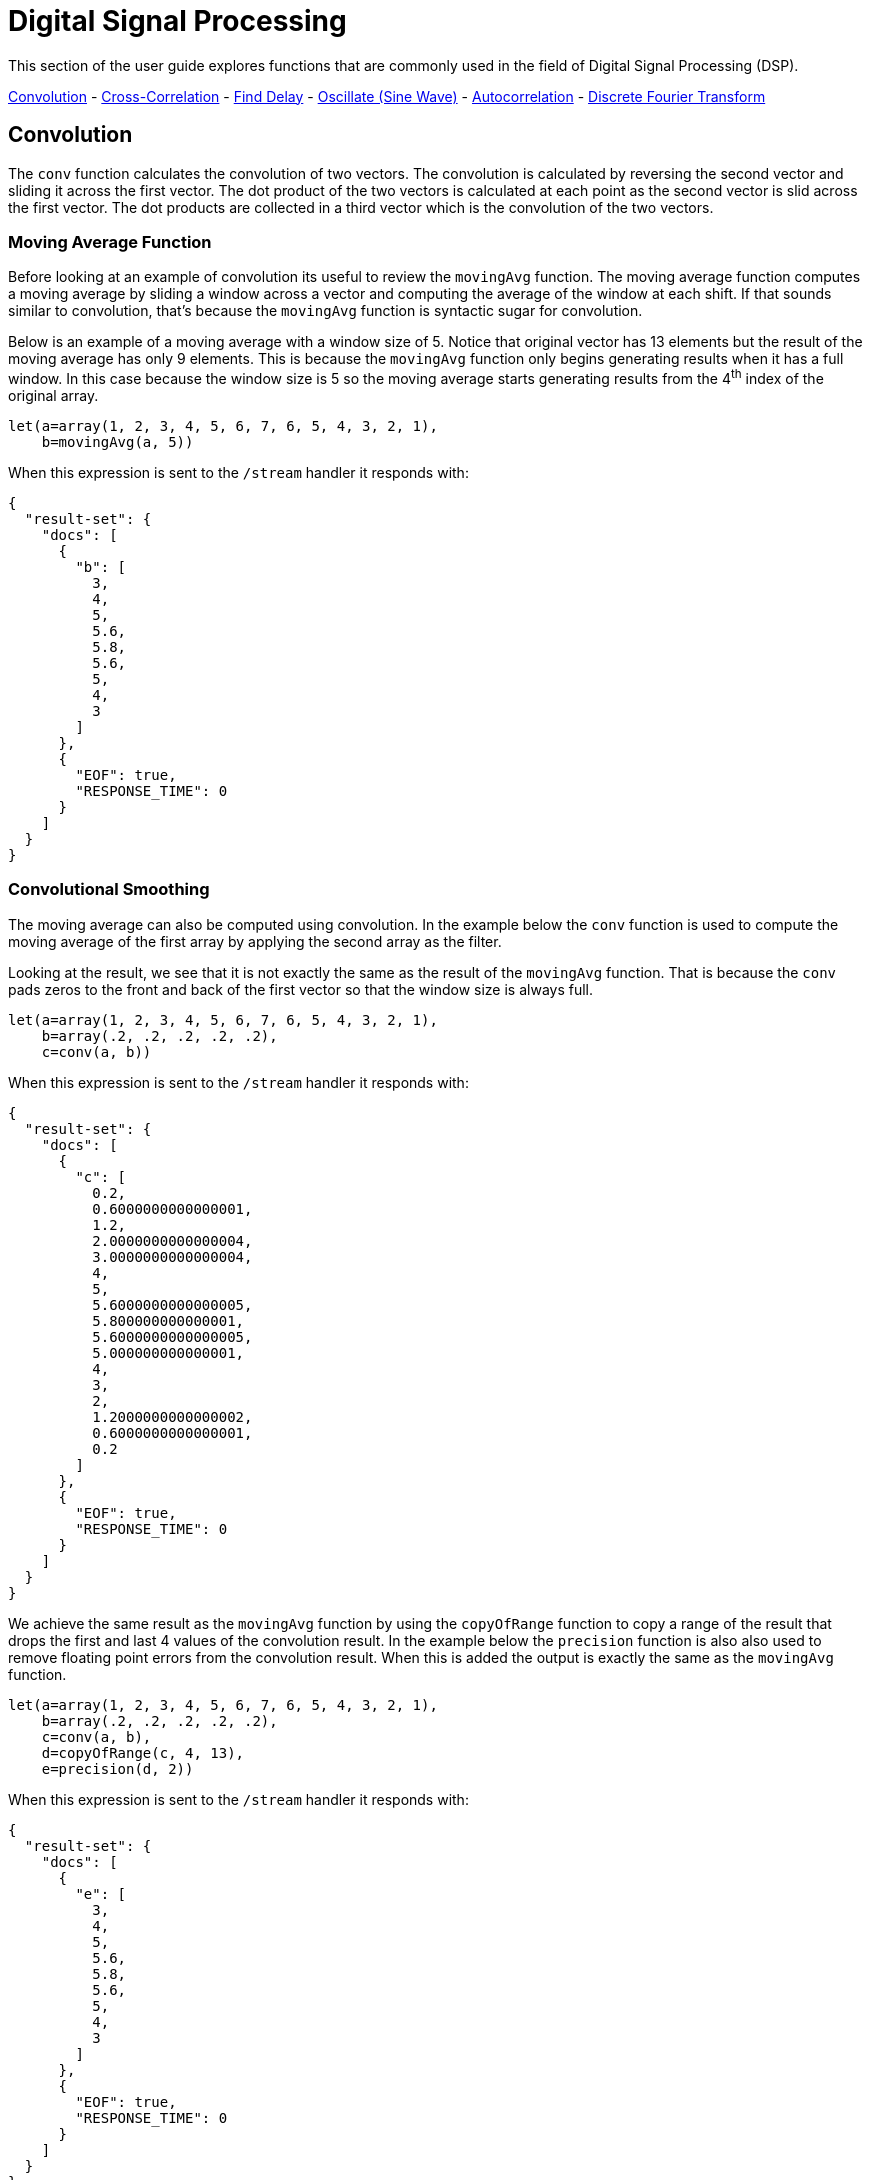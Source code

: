 = Digital Signal Processing
// Licensed to the Apache Software Foundation (ASF) under one
// or more contributor license agreements.  See the NOTICE file
// distributed with this work for additional information
// regarding copyright ownership.  The ASF licenses this file
// to you under the Apache License, Version 2.0 (the
// "License"); you may not use this file except in compliance
// with the License.  You may obtain a copy of the License at
//
//   http://www.apache.org/licenses/LICENSE-2.0
//
// Unless required by applicable law or agreed to in writing,
// software distributed under the License is distributed on an
// "AS IS" BASIS, WITHOUT WARRANTIES OR CONDITIONS OF ANY
// KIND, either express or implied.  See the License for the
// specific language governing permissions and limitations
// under the License.

This section of the user guide explores functions that are commonly used in the field of
Digital Signal Processing (DSP).

<<Convolution, Convolution>> -
<<Cross-Correlation, Cross-Correlation>> -
<<Find Delay, Find Delay>> -
<<Oscillate (Sine Wave), Oscillate (Sine Wave)>> -
<<Autocorrelation, Autocorrelation>> -
<<Discrete Fourier Transform, Discrete Fourier Transform>>

== Convolution

The `conv` function calculates the convolution of two vectors. The convolution is calculated by reversing
the second vector and sliding it across the first vector. The dot product of the two vectors
is calculated at each point as the second vector is slid across the first vector.
The dot products are collected in a third vector which is the convolution of the two vectors.

=== Moving Average Function

Before looking at an example of convolution its useful to review the `movingAvg` function. The moving average
function computes a moving average by sliding a window across a vector and computing
the average of the window at each shift. If that sounds similar to convolution, that's because the `movingAvg` function
is syntactic sugar for convolution.

Below is an example of a moving average with a window size of 5. Notice that original vector has 13 elements
but the result of the moving average has only 9 elements. This is because the `movingAvg` function
only begins generating results when it has a full window. In this case because the window size is 5 so the
moving average starts generating results from the 4^th^ index of the original array.

[source,text]
----
let(a=array(1, 2, 3, 4, 5, 6, 7, 6, 5, 4, 3, 2, 1),
    b=movingAvg(a, 5))
----

When this expression is sent to the `/stream` handler it responds with:

[source,json]
----
{
  "result-set": {
    "docs": [
      {
        "b": [
          3,
          4,
          5,
          5.6,
          5.8,
          5.6,
          5,
          4,
          3
        ]
      },
      {
        "EOF": true,
        "RESPONSE_TIME": 0
      }
    ]
  }
}
----

=== Convolutional Smoothing

The moving average can also be computed using convolution. In the example
below the `conv` function is used to compute the moving average of the first array
by applying the second array as the filter.

Looking at the result, we see that it is not exactly the same as the result
of the `movingAvg` function. That is because the `conv` pads zeros
to the front and back of the first vector so that the window size is always full.

[source,text]
----
let(a=array(1, 2, 3, 4, 5, 6, 7, 6, 5, 4, 3, 2, 1),
    b=array(.2, .2, .2, .2, .2),
    c=conv(a, b))
----

When this expression is sent to the `/stream` handler it responds with:

[source,json]
----
{
  "result-set": {
    "docs": [
      {
        "c": [
          0.2,
          0.6000000000000001,
          1.2,
          2.0000000000000004,
          3.0000000000000004,
          4,
          5,
          5.6000000000000005,
          5.800000000000001,
          5.6000000000000005,
          5.000000000000001,
          4,
          3,
          2,
          1.2000000000000002,
          0.6000000000000001,
          0.2
        ]
      },
      {
        "EOF": true,
        "RESPONSE_TIME": 0
      }
    ]
  }
}
----

We achieve the same result as the `movingAvg` function by using the `copyOfRange` function to copy a range of
the result that drops the first and last 4 values of
the convolution result. In the example below the `precision` function is also also used to remove floating point errors from the
convolution result. When this is added the output is exactly the same as the `movingAvg` function.

[source,text]
----
let(a=array(1, 2, 3, 4, 5, 6, 7, 6, 5, 4, 3, 2, 1),
    b=array(.2, .2, .2, .2, .2),
    c=conv(a, b),
    d=copyOfRange(c, 4, 13),
    e=precision(d, 2))
----

When this expression is sent to the `/stream` handler it responds with:

[source,json]
----
{
  "result-set": {
    "docs": [
      {
        "e": [
          3,
          4,
          5,
          5.6,
          5.8,
          5.6,
          5,
          4,
          3
        ]
      },
      {
        "EOF": true,
        "RESPONSE_TIME": 0
      }
    ]
  }
}
----

== Cross-Correlation

Cross-correlation is used to determine the delay between two signals. This is accomplished by sliding one signal across another
and calculating the dot product at each shift. The dot products are collected into a vector which represents the correlation
at each shift. The highest dot product in the cross-correlation vector is the point where the two signals are most closely correlated.

The sliding dot product used in convolution can also be used to represent cross-correlation between two vectors. The only
difference in the formula when representing correlation is that the second vector is *not reversed*.

Notice in the example below that the second vector is reversed by the `rev` function before it is operated on by the `conv` function.
The `conv` function reverses the second vector so it will be flipped back to its original order to perform the correlation calculation
rather than the convolution calculation.

Notice in the result the highest value is 217. This is the point where the two vectors have the highest correlation.

[source,text]
----
let(a=array(1, 2, 3, 4, 5, 6, 7, 6, 5, 4, 3, 2, 1),
    b=array(4, 5, 6, 7, 6, 5, 4, 3, 2, 1),
    c=conv(a, rev(b)))
----

When this expression is sent to the `/stream` handler it responds with:

[source,json]
----
{
  "result-set": {
    "docs": [
      {
        "c": [
          1,
          4,
          10,
          20,
          35,
          56,
          84,
          116,
          149,
          180,
          203,
          216,
          217,
          204,
          180,
          148,
          111,
          78,
          50,
          28,
          13,
          4
        ]
      },
      {
        "EOF": true,
        "RESPONSE_TIME": 0
      }
    ]
  }
}
----

== Find Delay

It is fairly simple to compute the delay from the cross-correlation result, but a convenience function called `finddelay` can
be used to find the delay directly. Under the covers `finddelay` uses convolutional math to compute the cross-correlation vector
and then computes the delay between the two signals.

Below is an example of the `finddelay` function. Notice that the `finddelay` function reports a 3 period delay between the first
and second signal.

[source,text]
----
let(a=array(1, 2, 3, 4, 5, 6, 7, 6, 5, 4, 3, 2, 1),
    b=array(4, 5, 6, 7, 6, 5, 4, 3, 2, 1),
    c=finddelay(a, b))
----

When this expression is sent to the `/stream` handler it responds with:

[source,json]
----
{
  "result-set": {
    "docs": [
      {
        "c": 3
      },
      {
        "EOF": true,
        "RESPONSE_TIME": 0
      }
    ]
  }
}
----

== Oscillate (Sine Wave)

The `oscillate` function generates a periodic oscillating signal which can be used to model and study sine waves.

The `oscillate` function takes three parameters: *amplitude*, *angular frequency*
and *phase* and returns a vector containing the y-axis points of a sine wave.

The y-axis points were generated from an x-axis sequence of 0-127.

Below is an example of the `oscillate` function called with an amplitude of
1, and angular frequency of .28 and phase of 1.57.


image::images/math-expressions/sinewave.png[]

=== Sine Wave Interpolation, Extrapolation

The `oscillate` function returns a function which can be used by the `predict` function to interpolate or extrapolate a sine wave.
The example below extrapolates the sine wave to an x-axis sequence of 0-256.


The extrapolated sine wave is plotted below:

image::images/math-expressions/sinewave256.png[]


== Autocorrelation

Autocorrelation measures the degree to which a signal is correlated with itself. Autocorrelation is used to determine
if a vector contains a signal or is purely random.

A few examples, with plots, will help to understand the concepts.

The first example simply revisits the example above of an extrapolated sine wave. The result of this
is plotted in the image below. Notice that there is a structure to the plot that is clearly not random.


image::images/math-expressions/sinewave256.png[]


In the next example the `sample` function is used to draw 256 samples from a `uniformDistribution` to create a
vector of random data. The result of this is plotted in the image below. Notice that there is no clear structure to the
data and the data appears to be random.

image::images/math-expressions/noise.png[]


In the next example the random noise is added to the sine wave using the `ebeAdd` function.
The result of this is plotted in the image below. Notice that the sine wave has been hidden
somewhat within the noise. Its difficult to say for sure if there is structure. As plots
becomes more dense it can become harder to see a pattern hidden within noise.


image::images/math-expressions/hidden-signal.png[]


In the next examples autocorrelation is performed with each of the vectors shown above to see what the
autocorrelation plots look like.

In the example below the `conv` function is used to autocorrelate the first vector which is the sine wave.
Notice that the `conv` function is simply correlating the sine wave with itself.

The plot has a very distinct structure to it. As the sine wave is slid across a copy of itself the correlation
moves up and down in increasing intensity until it reaches a peak. This peak is directly in the center and is the
the point where the sine waves are directly lined up. Following the peak the correlation moves up and down in decreasing
intensity as the sine wave slides farther away from being directly lined up.

This is the autocorrelation plot of a pure signal.


image::images/math-expressions/signal-autocorrelation.png[]


In the example below autocorrelation is performed with the vector of pure noise. Notice that the autocorrelation
plot has a very different plot then the sine wave. In this plot there is long period of low intensity correlation that appears
to be random. Then in the center a peak of high intensity correlation where the vectors are directly lined up.
This is followed by another long period of low intensity correlation.

This is the autocorrelation plot of pure noise.


image::images/math-expressions/noise-autocorrelation.png[]


In the example below autocorrelation is performed on the vector with the sine wave hidden within the noise.
Notice that this plot shows very clear signs of structure which is similar to autocorrelation plot of the
pure signal. The correlation is less intense due to noise but the shape of the correlation plot suggests
strongly that there is an underlying signal hidden within the noise.


image::images/math-expressions/hidden-signal-autocorrelation.png[]


== Discrete Fourier Transform

The convolution based functions described above are operating on signals in the time domain. In the time
domain the X axis is time and the Y axis is the quantity of some value at a specific point in time.

The discrete Fourier Transform translates a time domain signal into the frequency domain.
In the frequency domain the X axis is frequency, and Y axis is the accumulated power at a specific frequency.

The basic principle is that every time domain signal is composed of one or more signals (sine waves)
at different frequencies. The discrete Fourier transform decomposes a time domain signal into its component
frequencies and measures the power at each frequency.

The discrete Fourier transform has many important uses. In the example below, the discrete Fourier transform is used
to determine if a signal has structure or if it is purely random.

=== Complex Result

The `fft` function performs the discrete Fourier Transform on a vector of *real* data. The result
of the `fft` function is returned as *complex* numbers. A complex number has two parts, *real* and *imaginary*.
The imaginary part of the complex number is ignored in the examples below, but there
are many tutorials on the FFT and that include complex numbers available online.

But before diving into the examples it is important to understand how the `fft` function formats the
complex numbers in the result.

The `fft` function returns a `matrix` with two rows. The first row in the matrix is the *real*
part of the complex result. The second row in the matrix is the *imaginary* part of the complex result.

The `rowAt` function can be used to access the rows so they can be processed as vectors.
This approach was taken because all of the vector math functions operate on vectors of real numbers.
Rather then introducing a complex number abstraction into the expression language, the `fft` result is
represented as two vectors of real numbers.

=== Fast Fourier Transform Examples

In the first example the `fft` function is called on the sine wave used in the autocorrelation example.

The results of the `fft` function is a matrix. The `rowAt` function is used to return the first row of
the matrix which is a vector containing the real values of the fft response.

The plot of the real values of the `fft` response is shown below. Notice there are two
peaks on opposite sides of the plot. The plot is actually showing a mirrored response. The right side
of the plot is an exact mirror of the left side. This is expected when the `fft` is run on real rather than
complex data.

Also notice that the `fft` has accumulated significant power in a single peak. This is the power associated with
the specific frequency of the sine wave. The vast majority of frequencies in the plot have close to 0 power
associated with them. This `fft` shows a clear signal with very low levels of noise.


image::images/math-expressions/signal-fft.png[]

In the second example the `fft` function is called on a vector of random data similar to one used in the
autocorrelation example. The plot of the real values of the `fft` response is shown below.

Notice that in is this response there is no clear peak. Instead all frequencies have accumulated a random level of
power. This `fft` shows no clear sign of signal and appears to be noise.

image::images/math-expressions/noise-fft.png[]

In the third example the `fft` function is called on the same signal hidden within noise that was used for
the autocorrelation example. The plot of the real values of the `fft` response is shown below.

Notice that there are two clear mirrored peaks, at the same locations as the `fft` of the pure signal. But
there is also now considerable noise on the frequencies. The `fft` has found the signal and but also
shows that there is considerable noise along with the signal.


image::images/math-expressions/hidden-signal-fft.png[]
